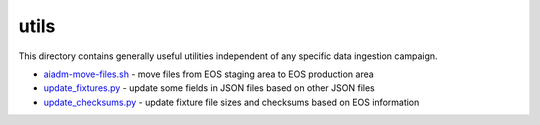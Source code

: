 =======
 utils
=======

This directory contains generally useful utilities independent of any specific data ingestion campaign.

- `aiadm-move-files.sh <aiadm-move-files.sh>`_ - move files from EOS staging area to EOS production area
- `update_fixtures.py <update_fixtures.py>`_ - update some fields in JSON files based on other JSON files
- `update_checksums.py <update_checksums.py>`_ - update fixture file sizes and checksums based on EOS information
